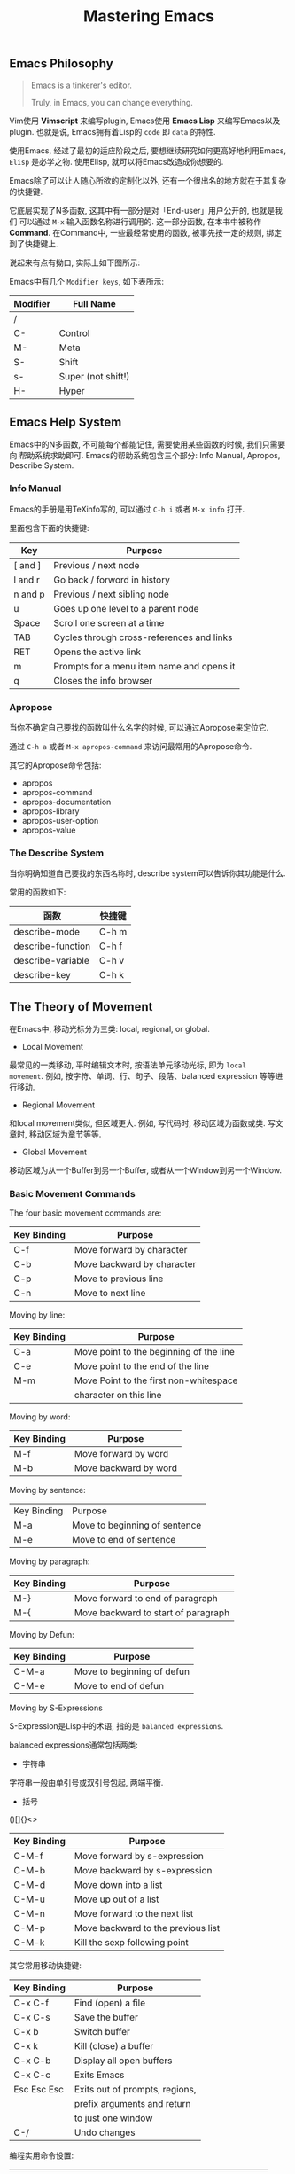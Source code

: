 #+TITLE: Mastering Emacs
#+TAGS: 读书笔记, Emacs

** Emacs Philosophy

#+BEGIN_QUOTE
Emacs is a tinkerer's editor.

Truly, in Emacs, you can change everything.
#+END_QUOTE

Vim使用 *Vimscript* 来编写plugin, Emacs使用 *Emacs Lisp* 来编写Emacs以及
plugin. 也就是说, Emacs拥有着Lisp的 =code= 即 =data= 的特性.

使用Emacs, 经过了最初的适应阶段之后, 要想继续研究如何更高好地利用Emacs,
=Elisp= 是必学之物. 使用Elisp, 就可以将Emacs改造成你想要的.

Emacs除了可以让人随心所欲的定制化以外, 还有一个很出名的地方就在于其复杂的快捷键.

它底层实现了N多函数, 这其中有一部分是对「End-user」用户公开的, 也就是我们
可以通过 =M-x= 输入函数名称进行调用的. 这一部分函数, 在本书中被称作 *Command*.
在Command中, 一些最经常使用的函数, 被事先按一定的规则, 绑定到了快捷键上.

说起来有点有拗口, 实际上如下图所示:

[[../blog/images/emacs_functions.png]]

Emacs中有几个 =Modifier keys=, 如下表所示:

| Modifier | Full Name          |
|----------+--------------------|
| /        |                    |
| C-       | Control            |
| M-       | Meta               |
| S-       | Shift              |
| s-       | Super (not shift!) |
| H-       | Hyper              |

** Emacs Help System

Emacs中的N多函数, 不可能每个都能记住, 需要使用某些函数的时候, 我们只需要向
帮助系统求助即可. Emacs的帮助系统包含三个部分: Info Manual, Apropos,
Describe System.

*** Info Manual

Emacs的手册是用TeXinfo写的, 可以通过 =C-h i= 或者 =M-x info= 打开.

里面包含下面的快捷键:

| Key     | Purpose                                   |
|---------+-------------------------------------------|
| [ and ] | Previous / next node                      |
| l and r | Go back / forword in history              |
| n and p | Previous / next sibling node              |
| u       | Goes up one level to a parent node        |
| Space   | Scroll one screen at a time               |
| TAB     | Cycles through cross-references and links |
| RET     | Opens the active link                     |
| m       | Prompts for a menu item name and opens it |
| q       | Closes the info browser                   |

*** Apropose

当你不确定自己要找的函数叫什么名字的时候, 可以通过Apropose来定位它.

通过 =C-h a= 或者 =M-x apropos-command= 来访问最常用的Apropose命令.

其它的Apropose命令包括:

- apropos
- apropos-command
- apropos-documentation
- apropos-library
- apropos-user-option
- apropos-value

*** The Describe System

当你明确知道自己要找的东西名称时, describe system可以告诉你其功能是什么.

常用的函数如下:

| 函数              | 快捷键 |
|-------------------+--------|
| describe-mode     | C-h m  |
| describe-function | C-h f  |
| describe-variable | C-h v  |
| describe-key      | C-h k  |


** The Theory of Movement

在Emacs中, 移动光标分为三类: local, regional, or global.

- Local Movement

最常见的一类移动, 平时编辑文本时, 按语法单元移动光标, 即为 =local
movement=. 例如, 按字符、单词、行、句子、段落、balanced expression 等等进
行移动.

- Regional Movement

和local movement类似, 但区域更大. 例如, 写代码时, 移动区域为函数或类. 写文
章时, 移动区域为章节等等.

- Global Movement

移动区域为从一个Buffer到另一个Buffer, 或者从一个Window到另一个Window.

*** Basic Movement Commands

The four basic movement commands are:

| Key Binding | Purpose                    |
|-------------+----------------------------|
| C-f         | Move forward by character  |
| C-b         | Move backward by character |
| C-p         | Move to previous line      |
| C-n         | Move to next line          |

Moving by line:

| Key Binding | Purpose                                 |
|-------------+-----------------------------------------|
| C-a         | Move point to the beginning of the line |
| C-e         | Move point to the end of the line       |
| M-m         | Move Point to the first non-whitespace  |
|             | character on this line                  |


Moving by word:

| Key Binding | Purpose               |
|-------------+-----------------------|
| M-f         | Move forward by word  |
| M-b         | Move backward by word |

Moving by sentence:

| Key Binding | Purpose                       |
| M-a         | Move to beginning of sentence |
| M-e         | Move to end of sentence       |


Moving by paragraph:

| Key Binding | Purpose                             |
|-------------+-------------------------------------|
| M-}         | Move forward to end of paragraph    |
| M-{         | Move backward to start of paragraph |

Moving by Defun:

| Key Binding | Purpose                    |
|-------------+----------------------------|
| C-M-a       | Move to beginning of defun |
| C-M-e       | Move to end of defun       |

Moving by S-Expressions

S-Expression是Lisp中的术语, 指的是 =balanced expressions=.

balanced expressions通常包括两类:

- 字符串

字符串一般由单引号或双引号包起, 两端平衡.

- 括号

()[]{}<>

| Key Binding | Purpose                            |
|-------------+------------------------------------|
| C-M-f       | Move forward by s-expression       |
| C-M-b       | Move backward by s-expression      |
| C-M-d       | Move down into a list              |
| C-M-u       | Move up out of a list              |
| C-M-n       | Move forward to the next list      |
| C-M-p       | Move backward to the previous list |
| C-M-k       | Kill the sexp following point      |

其它常用移动快捷键:

| Key Binding | Purpose                        |
|-------------+--------------------------------|
| C-x C-f     | Find (open) a file             |
| C-x C-s     | Save the buffer                |
| C-x b       | Switch buffer                  |
| C-x k       | Kill (close) a buffer          |
| C-x C-b     | Display all open buffers       |
| C-x C-c     | Exits Emacs                    |
| Esc Esc Esc | Exits out of prompts, regions, |
|             | prefix arguments and return    |
|             | to just one window             |
| C-/         | Undo changes                   |

编程实用命令设置:

| Command            | Purpose                              |
|--------------------+--------------------------------------|
| M-x subword-mode   | Minor mode that treats CamelCase     |
|                    | as distinct words                    |
| M-x superword-mode | Minor mode that treats snake_case    |
|                    | as one word                          |
| M-x glasses-mode   | Minor mode that visually separates   |
|                    | CamelCase words into Camel_Case.     |
|                    | (it does not alter your buffer text) |

Scrolling:

| Key Binding | Purpose                             |
|-------------+-------------------------------------|
| C-v         | Scroll down one page                |
| M-v         | Scroll up one page                  |
| C-M-v       | Scroll down the other window        |
| C-M-S-v     | Scroll up the other window          |
| C-x <       | Scroll left                         |
| C-x >       | Scroll right                        |
| M-<         | Move to the beginning of the buffer |
| M->         | Move to the end of the buffer       |


*** Bookmarks and Registers

Emacs中的bookmards是存储在一个文件中的, 文件位置由变量
=bookmark-default-file= 控制.

| Key Binding | Purpose          |
|-------------+------------------|
| C-x r m     | Set a bookmark   |
| C-x r l     | List bookmarks   |
| C-x r b     | Jump to bookmark |

Emacs中的registers是临时性的, 一个register就是一个单独的字符.

| Key Binding | Purpose                                |
|-------------+----------------------------------------|
| C-x r n     | Store number in register               |
| C-x r s     | Store region in register               |
| C-x r SPC   | Store point in register                |
| C-x r +     | Increment number in register           |
| C-x r j     | Jump to register                       |
| C-x r i     | Insert content of register             |
| C-x r w     | Store window configuration in register |
| C-x r f     | Store frameset in register             |

*** Selections and Regions

在Emacs中, 一个Region的边界是由point和mark两者界定的.

| Key Binding | Purpose                                       |
|-------------+-----------------------------------------------|
| C-<SPC>     | Set the mark, and toggles the region          |
| C-u C-<SPC> | Jump to the mark, and repeated calls          |
|             | go further back the mark ring                  |
| C-x C-x     | Exchanges the point and mark, and reactivates |
|             | your last region.                             |

*** Searching and Indexing

| Key Binding | Purpose                                    |
|-------------+--------------------------------------------|
| C-s         | Begin an incremental search                |
| C-r         | Begin a backward incremental search        |
| C-M-s       | Begin a regexp incremental search          |
| C-M-r       | Begin a regexp backward incremental search |
| RET         | Pick the selected match                    |
| M-n         | Move to next item in search history        |
| M-p         | Move to previous item in search history    |
| C-s C-s     | Begin Isearch against last search string   |
| C-r C-r     | Begin backward Isearch against last        |
|             | search string                              |

Other Movement Commands:

| Key Binding | Purpose                                 |
|-------------+-----------------------------------------|
| M-r         | Re-position the point to the top left,  |
|             | middle left, or bottom left             |
| C-l         | Re-center the point to the middle, top, |
|             | or bottom in the buffer                 |
| C-M-l       | Re-position the comment or definition   |
|             | so it is in view in the buffer          |
| M-g M-g     | Go to line                              |
| M-g TAB     | Go to column                            |
| M-g c       | Go to character position                |


** The Theory of Edit

*** Killing and Yanking Text

| Key Binding     | Purpose                   |
|-----------------+---------------------------|
| C-d             | Delete character          |
| <backspace>     | Delete previous character |
| M-d             | Kill word                 |
| C-k             | Kill rest of line         |
| M-k             | Kill sentence             |
| C-M-k           | Kill s-expression         |
| C-S-<backspace> | Kill current line         |

其它常用快捷键:

| Key Binding | Kill Ring Purpose        | Clipboard |
|-------------+--------------------------+-----------|
| /           | /                        | /         |
| C-w         | Kill active region       | cut       |
| M-w         | Copy to kill ring        | copy      |
| C-M-w       | Append kill              |           |
| C-y         | Yank last kill           | paste     |
| M-y         | Cycle through kill ring, |           |
|             | replacing yanked text    |           |


*** Transposing Text

| Key Binding              | Purpose                 |
|--------------------------+-------------------------|
| C-t                      | Transpose characters    |
| M-t                      | Transpose words         |
| C-M-t                    | Transpose s-expressions |
| C-x C-t                  | Transpose lines         |
| M-x transpose-paragraphs | Transpose paragraphs    |
| M-x transpose-sentences  | Transpose sentences     |

*** Filling and Commenting

Filling:

| Key Binding        | Purpose                           |
|--------------------+-----------------------------------|
| M-q                | Refills the paragraph point is in |
| C-x f              | Sets the fill column width        |
| C-x .              | Sets the fill prefix              |
| M-x auto-fill-mode | Toggles auto-filling              |

Commenting:

| Key Binding     | Purpose                                    |
|-----------------+--------------------------------------------|
| M-;             | Comment or uncomment DWIM (do what i mean) |
| C-x C-;         | Comment or uncomment line                  |
| M-x comment-box | Comments the region but as a box           |
| M-j             | Inserts new line and continues             |
|                 | with comment on a new line                 |

*** Search and Replace

| Key Binding        | Purpose                         |
|--------------------+---------------------------------|
| C-M-%              | Query regexp search and replace |
| M-%                | Query search and replace        |
| M-x replace-string | Search and replace              |
| M-x replace-regexp | Regexp search and replace       |

*** Changing Case

| Key Binding                | Purpose                  |
|----------------------------+--------------------------|
| C-x C-u                    | Uppercase the region     |
| C-x C-l                    | Lowercase the region     |
| M-x upcase-initials-region | Capitalize the region    |
| M-c                        | Capitalize the next word |
| M-u                        | Uppercase the next word  |
| M-l                        | Lowercase the next word  |

*** Counting Things

| Command                     | Description                    |
|-----------------------------+--------------------------------|
| M-x count-lines-region      | Counts number of lines         |
|                             | in the region                  |
| M-x count-matches           | Counts number of patterns      |
|                             | that match in a region         |
| M-x count-words             | Counts words, lines, and chars |
|                             | in the buffer                  |
| M-x count-words-region, M-= | Counts words, lines, and chars |
|                             | in the region                  |

*** Text Manipulation

| Command                       | Description                        |
|-------------------------------+------------------------------------|
| M-x delete-duplicate-lines    | Delete the first duplicate         |
|                               | line it encounters, starting       |
|                               | from the top                       |
| M-x flush-lines               | Flush (delete) all lines in a      |
|                               | region that match a pattern        |
| M-x keep-lines                | Keep all lines in a region that    |
|                               | match a pattern and removes all    |
|                               | non-matches                        |
| C-o                           | Insert a blank line after point    |
| C-x C-o                       | Delete all blank lines after point |
| C-M-o                         | Split a line after point, keeping  |
|                               | the indentation                    |
| M-^                           | Join the line the point is on with |
|                               | the one above                      |
| M-SPC                         | Delete all but one space or tab to |
|                               | the left and right of the point    |
| M-\\                          | Delete all spaces and tabs around  |
|                               | the point                          |
| M-x whitespace-mode           | Minor mode that highlights all     |
|                               | whitespace characters              |
| M-x whitespace-newline-mode   | Minor mode that displays newline   |
|                               | character with a $                 |
| M-x whitespace-toggle-options | Display a toggle menu of all       |
|                               | whitespace-mode options            |
| M-x whitespace-report         | Show whitespace issues             |
| M-x whitespace-clean-up       | Attemp automatic cleanup           |

*** Keyboard Macros

| Key Binding | Description           |
|-------------+-----------------------|
| C-x (       | Start macro recording |
| C-x )       | Stop macro recording  |
| C-x e       | Play last macro       |

*** Sorting and Aligning

| Command                 | Description                        |
|-------------------------+------------------------------------|
| M-x sort-lines          | Sort alphabetically                |
| M-x sort-fields         | Sort field lexicographically       |
| M-x sort-numeric-fields | Sort field numerically             |
| M-x sort-columns        | Sort column alphabetically         |
| M-x sort-paragraphs     | Sort paragraphs alphabetically     |
| M-x sort-regexp-fields  | Sort by regexp-defined fields      |
|                         | lexicographically                  |
| M-x align               | Align region based on align rules  |
| M-x align-current       | Align section based on align rules |
| M-x align-regexp        | Align region based on regexp       |

